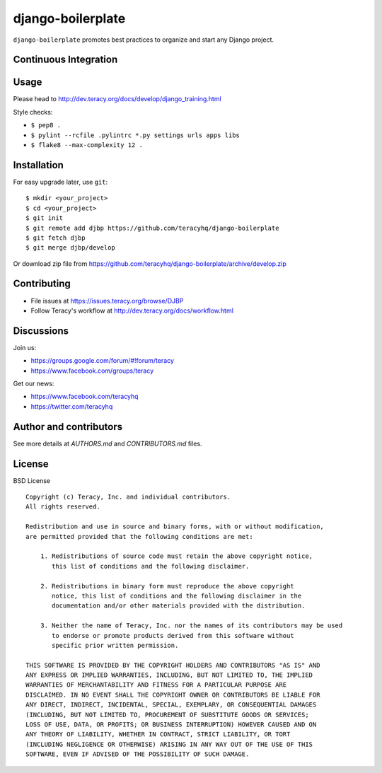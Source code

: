 django-boilerplate
==================

``django-boilerplate`` promotes best practices to organize and start any Django project.

Continuous Integration
----------------------

|travis build status|_

|jenkins build status|_


Usage
-----

Please head to http://dev.teracy.org/docs/develop/django_training.html

Style checks:

- ``$ pep8 .``

- ``$ pylint --rcfile .pylintrc *.py settings urls apps libs``

- ``$ flake8 --max-complexity 12 .``


Installation
------------

For easy upgrade later, use ``git``:
::
    $ mkdir <your_project>
    $ cd <your_project>
    $ git init
    $ git remote add djbp https://github.com/teracyhq/django-boilerplate
    $ git fetch djbp
    $ git merge djbp/develop


Or download zip file from https://github.com/teracyhq/django-boilerplate/archive/develop.zip


Contributing
------------

- File issues at https://issues.teracy.org/browse/DJBP

- Follow Teracy's workflow at http://dev.teracy.org/docs/workflow.html


Discussions
-----------

Join us:

- https://groups.google.com/forum/#!forum/teracy

- https://www.facebook.com/groups/teracy

Get our news:

- https://www.facebook.com/teracyhq

- https://twitter.com/teracyhq


Author and contributors
-----------------------

See more details at `AUTHORS.md` and `CONTRIBUTORS.md` files.


License
-------

BSD License
::
    Copyright (c) Teracy, Inc. and individual contributors.
    All rights reserved.

    Redistribution and use in source and binary forms, with or without modification,
    are permitted provided that the following conditions are met:

        1. Redistributions of source code must retain the above copyright notice,
           this list of conditions and the following disclaimer.

        2. Redistributions in binary form must reproduce the above copyright
           notice, this list of conditions and the following disclaimer in the
           documentation and/or other materials provided with the distribution.

        3. Neither the name of Teracy, Inc. nor the names of its contributors may be used
           to endorse or promote products derived from this software without
           specific prior written permission.

    THIS SOFTWARE IS PROVIDED BY THE COPYRIGHT HOLDERS AND CONTRIBUTORS "AS IS" AND
    ANY EXPRESS OR IMPLIED WARRANTIES, INCLUDING, BUT NOT LIMITED TO, THE IMPLIED
    WARRANTIES OF MERCHANTABILITY AND FITNESS FOR A PARTICULAR PURPOSE ARE
    DISCLAIMED. IN NO EVENT SHALL THE COPYRIGHT OWNER OR CONTRIBUTORS BE LIABLE FOR
    ANY DIRECT, INDIRECT, INCIDENTAL, SPECIAL, EXEMPLARY, OR CONSEQUENTIAL DAMAGES
    (INCLUDING, BUT NOT LIMITED TO, PROCUREMENT OF SUBSTITUTE GOODS OR SERVICES;
    LOSS OF USE, DATA, OR PROFITS; OR BUSINESS INTERRUPTION) HOWEVER CAUSED AND ON
    ANY THEORY OF LIABILITY, WHETHER IN CONTRACT, STRICT LIABILITY, OR TORT
    (INCLUDING NEGLIGENCE OR OTHERWISE) ARISING IN ANY WAY OUT OF THE USE OF THIS
    SOFTWARE, EVEN IF ADVISED OF THE POSSIBILITY OF SUCH DAMAGE.

.. |travis build status| image:: https://travis-ci.org/teracyhq/django-boilerplate.png?branch=develop
.. _travis build status: https://travis-ci.org/teracyhq/django-boilerplate

.. |jenkins build status| image:: https://ci.teracy.org/buildStatus/icon?job=django-boilerplate-develop
.. _jenkins build status: https://ci.teracy.org/job/django-boilerplate-develop/
